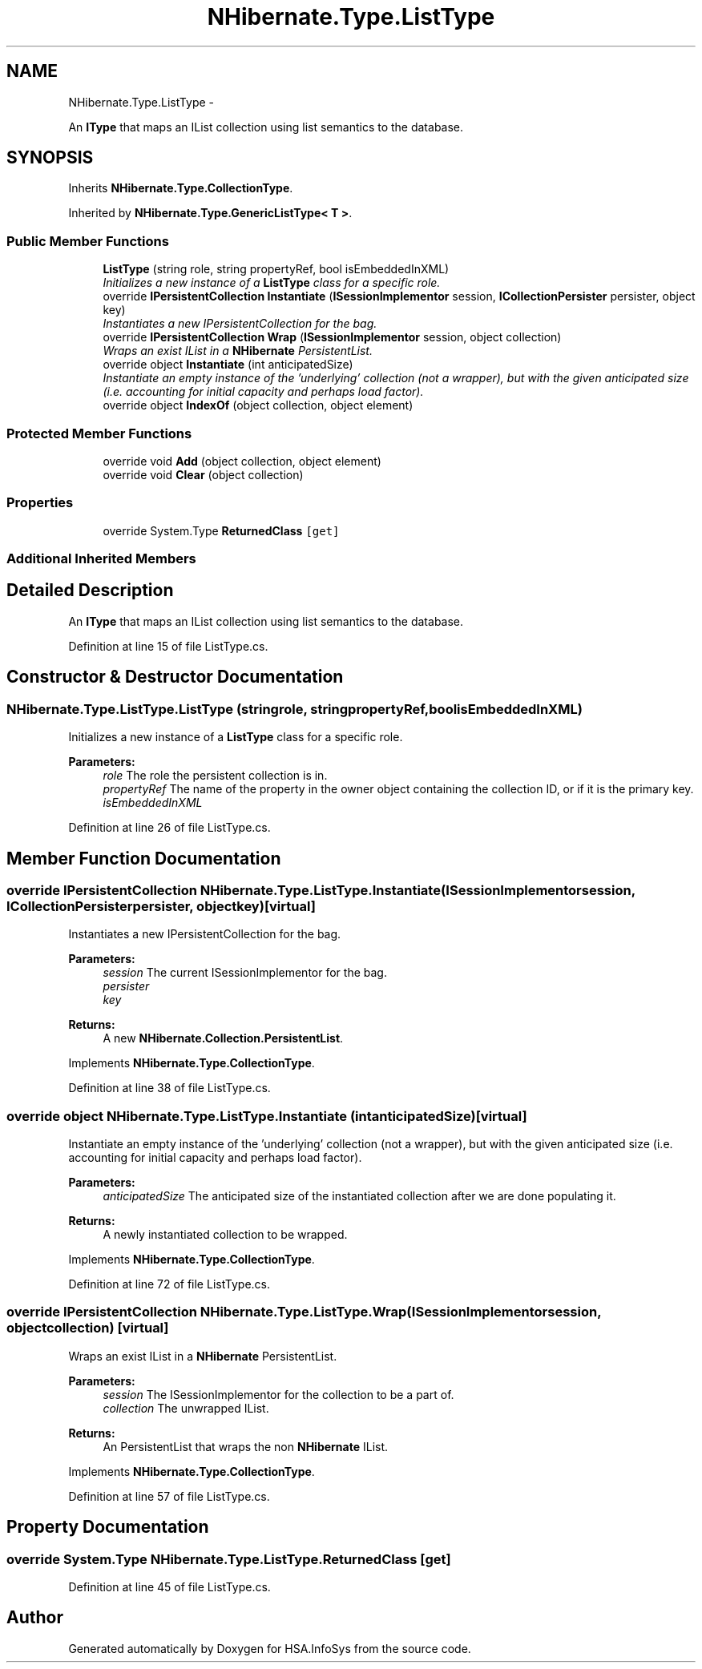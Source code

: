 .TH "NHibernate.Type.ListType" 3 "Fri Jul 5 2013" "Version 1.0" "HSA.InfoSys" \" -*- nroff -*-
.ad l
.nh
.SH NAME
NHibernate.Type.ListType \- 
.PP
An \fBIType\fP that maps an IList collection using list semantics to the database\&.  

.SH SYNOPSIS
.br
.PP
.PP
Inherits \fBNHibernate\&.Type\&.CollectionType\fP\&.
.PP
Inherited by \fBNHibernate\&.Type\&.GenericListType< T >\fP\&.
.SS "Public Member Functions"

.in +1c
.ti -1c
.RI "\fBListType\fP (string role, string propertyRef, bool isEmbeddedInXML)"
.br
.RI "\fIInitializes a new instance of a \fBListType\fP class for a specific role\&. \fP"
.ti -1c
.RI "override \fBIPersistentCollection\fP \fBInstantiate\fP (\fBISessionImplementor\fP session, \fBICollectionPersister\fP persister, object key)"
.br
.RI "\fIInstantiates a new IPersistentCollection for the bag\&. \fP"
.ti -1c
.RI "override \fBIPersistentCollection\fP \fBWrap\fP (\fBISessionImplementor\fP session, object collection)"
.br
.RI "\fIWraps an exist IList in a \fBNHibernate\fP PersistentList\&. \fP"
.ti -1c
.RI "override object \fBInstantiate\fP (int anticipatedSize)"
.br
.RI "\fIInstantiate an empty instance of the 'underlying' collection (not a wrapper), but with the given anticipated size (i\&.e\&. accounting for initial capacity and perhaps load factor)\&. \fP"
.ti -1c
.RI "override object \fBIndexOf\fP (object collection, object element)"
.br
.in -1c
.SS "Protected Member Functions"

.in +1c
.ti -1c
.RI "override void \fBAdd\fP (object collection, object element)"
.br
.ti -1c
.RI "override void \fBClear\fP (object collection)"
.br
.in -1c
.SS "Properties"

.in +1c
.ti -1c
.RI "override System\&.Type \fBReturnedClass\fP\fC [get]\fP"
.br
.in -1c
.SS "Additional Inherited Members"
.SH "Detailed Description"
.PP 
An \fBIType\fP that maps an IList collection using list semantics to the database\&. 


.PP
Definition at line 15 of file ListType\&.cs\&.
.SH "Constructor & Destructor Documentation"
.PP 
.SS "NHibernate\&.Type\&.ListType\&.ListType (stringrole, stringpropertyRef, boolisEmbeddedInXML)"

.PP
Initializes a new instance of a \fBListType\fP class for a specific role\&. 
.PP
\fBParameters:\fP
.RS 4
\fIrole\fP The role the persistent collection is in\&.
.br
\fIpropertyRef\fP The name of the property in the owner object containing the collection ID, or  if it is the primary key\&.
.br
\fIisEmbeddedInXML\fP 
.RE
.PP

.PP
Definition at line 26 of file ListType\&.cs\&.
.SH "Member Function Documentation"
.PP 
.SS "override \fBIPersistentCollection\fP NHibernate\&.Type\&.ListType\&.Instantiate (\fBISessionImplementor\fPsession, \fBICollectionPersister\fPpersister, objectkey)\fC [virtual]\fP"

.PP
Instantiates a new IPersistentCollection for the bag\&. 
.PP
\fBParameters:\fP
.RS 4
\fIsession\fP The current ISessionImplementor for the bag\&.
.br
\fIpersister\fP 
.br
\fIkey\fP 
.RE
.PP
\fBReturns:\fP
.RS 4
A new \fBNHibernate\&.Collection\&.PersistentList\fP\&.
.RE
.PP

.PP
Implements \fBNHibernate\&.Type\&.CollectionType\fP\&.
.PP
Definition at line 38 of file ListType\&.cs\&.
.SS "override object NHibernate\&.Type\&.ListType\&.Instantiate (intanticipatedSize)\fC [virtual]\fP"

.PP
Instantiate an empty instance of the 'underlying' collection (not a wrapper), but with the given anticipated size (i\&.e\&. accounting for initial capacity and perhaps load factor)\&. 
.PP
\fBParameters:\fP
.RS 4
\fIanticipatedSize\fP The anticipated size of the instantiated collection after we are done populating it\&. 
.RE
.PP
\fBReturns:\fP
.RS 4
A newly instantiated collection to be wrapped\&. 
.RE
.PP

.PP
Implements \fBNHibernate\&.Type\&.CollectionType\fP\&.
.PP
Definition at line 72 of file ListType\&.cs\&.
.SS "override \fBIPersistentCollection\fP NHibernate\&.Type\&.ListType\&.Wrap (\fBISessionImplementor\fPsession, objectcollection)\fC [virtual]\fP"

.PP
Wraps an exist IList in a \fBNHibernate\fP PersistentList\&. 
.PP
\fBParameters:\fP
.RS 4
\fIsession\fP The ISessionImplementor for the collection to be a part of\&.
.br
\fIcollection\fP The unwrapped IList\&.
.RE
.PP
\fBReturns:\fP
.RS 4
An PersistentList that wraps the non \fBNHibernate\fP IList\&. 
.RE
.PP

.PP
Implements \fBNHibernate\&.Type\&.CollectionType\fP\&.
.PP
Definition at line 57 of file ListType\&.cs\&.
.SH "Property Documentation"
.PP 
.SS "override System\&.Type NHibernate\&.Type\&.ListType\&.ReturnedClass\fC [get]\fP"

.PP

.PP
Definition at line 45 of file ListType\&.cs\&.

.SH "Author"
.PP 
Generated automatically by Doxygen for HSA\&.InfoSys from the source code\&.
